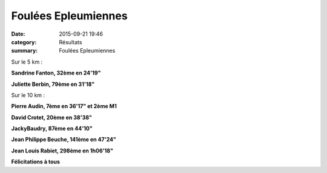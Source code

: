 Foulées Epleumiennes
====================

:date: 2015-09-21 19:46
:category: Résultats
:summary: Foulées Epleumiennes

|Foulées Epleumiennes|

Sur le 5 km :


**Sandrine Fanton, 32ème en 24'19"**


**Juliette Berbin, 79ème en 31'18"**

|Foulées Epleumiennes #0|

Sur le 10 km :


**Pierre Audin, 7ème en 36'17" et 2ème M1**


**David Crotet, 20ème en 38'38"**


**JackyBaudry, 87ème en 44'10"**


**Jean Philippe Beuche, 141ème en 47'24"**


**Jean Louis Rabiet, 298ème en 1h06'18"**

|Foulées Epleumiennes #1|

**Félicitations à tous**

.. |Foulées Epleumiennes| image:: http://assets.acr-dijon.org/old/httpimgover-blog-kiwicom149288520150923-ob_026aad_12.jpg
.. |Foulées Epleumiennes #0| image:: http://assets.acr-dijon.org/old/httpimgover-blog-kiwicom149288520150923-ob_68dfef_4.jpg
.. |Foulées Epleumiennes #1| image:: http://assets.acr-dijon.org/old/httpimgover-blog-kiwicom149288520150923-ob_3c7263_img-4046.JPG
